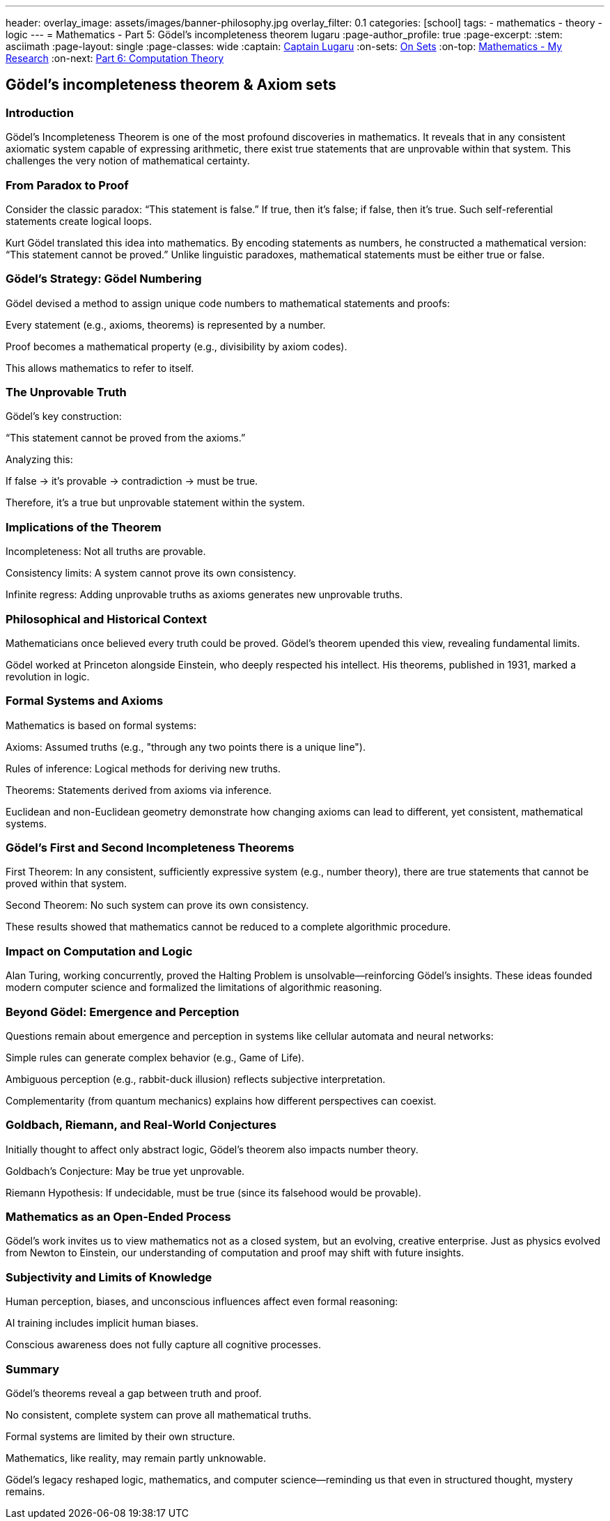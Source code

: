 ---
header:
  overlay_image: assets/images/banner-philosophy.jpg
  overlay_filter: 0.1
categories: [school]
tags:
  - mathematics
  - theory
  - logic
---
= Mathematics - Part 5: Gödel's incompleteness theorem
lugaru
:page-author_profile: true
:page-excerpt:
:stem: asciimath
:page-layout: single
:page-classes: wide
:captain: https://github.com/CaptainLugaru[Captain Lugaru,window=_blank]
:on-sets: link:/school/2025/07/11/On-Set-Theory.html[On Sets,window=_blank]
:on-top: link:/school/2025/07/01/On-Mathematics.html[Mathematics - My Research,window=_blank]
:on-next: link:/sindri-labs/school/2025/07/07/On-Computation-Theory.html[Part 6: Computation Theory,window=_blank]

== Gödel's incompleteness theorem & Axiom sets
=== Introduction

Gödel’s Incompleteness Theorem is one of the most profound discoveries in mathematics. It reveals that in any consistent axiomatic system capable of expressing arithmetic, there exist true statements that are unprovable within that system. This challenges the very notion of mathematical certainty.

=== From Paradox to Proof

Consider the classic paradox: “This statement is false.” If true, then it’s false; if false, then it’s true. Such self-referential statements create logical loops.

Kurt Gödel translated this idea into mathematics. By encoding statements as numbers, he constructed a mathematical version: “This statement cannot be proved.” Unlike linguistic paradoxes, mathematical statements must be either true or false.

=== Gödel’s Strategy: Gödel Numbering

Gödel devised a method to assign unique code numbers to mathematical statements and proofs:

Every statement (e.g., axioms, theorems) is represented by a number.

Proof becomes a mathematical property (e.g., divisibility by axiom codes).

This allows mathematics to refer to itself.

=== The Unprovable Truth

Gödel’s key construction:

“This statement cannot be proved from the axioms.”

Analyzing this:

If false → it’s provable → contradiction → must be true.

Therefore, it's a true but unprovable statement within the system.

=== Implications of the Theorem

Incompleteness: Not all truths are provable.

Consistency limits: A system cannot prove its own consistency.

Infinite regress: Adding unprovable truths as axioms generates new unprovable truths.

=== Philosophical and Historical Context

Mathematicians once believed every truth could be proved. Gödel’s theorem upended this view, revealing fundamental limits.

Gödel worked at Princeton alongside Einstein, who deeply respected his intellect. His theorems, published in 1931, marked a revolution in logic.

=== Formal Systems and Axioms

Mathematics is based on formal systems:

Axioms: Assumed truths (e.g., "through any two points there is a unique line").

Rules of inference: Logical methods for deriving new truths.

Theorems: Statements derived from axioms via inference.

Euclidean and non-Euclidean geometry demonstrate how changing axioms can lead to different, yet consistent, mathematical systems.

=== Gödel’s First and Second Incompleteness Theorems

First Theorem: In any consistent, sufficiently expressive system (e.g., number theory), there are true statements that cannot be proved within that system.

Second Theorem: No such system can prove its own consistency.

These results showed that mathematics cannot be reduced to a complete algorithmic procedure.

=== Impact on Computation and Logic

Alan Turing, working concurrently, proved the Halting Problem is unsolvable—reinforcing Gödel’s insights. These ideas founded modern computer science and formalized the limitations of algorithmic reasoning.

=== Beyond Gödel: Emergence and Perception

Questions remain about emergence and perception in systems like cellular automata and neural networks:

Simple rules can generate complex behavior (e.g., Game of Life).

Ambiguous perception (e.g., rabbit-duck illusion) reflects subjective interpretation.

Complementarity (from quantum mechanics) explains how different perspectives can coexist.

=== Goldbach, Riemann, and Real-World Conjectures

Initially thought to affect only abstract logic, Gödel’s theorem also impacts number theory.

Goldbach’s Conjecture: May be true yet unprovable.

Riemann Hypothesis: If undecidable, must be true (since its falsehood would be provable).

=== Mathematics as an Open-Ended Process

Gödel’s work invites us to view mathematics not as a closed system, but an evolving, creative enterprise. Just as physics evolved from Newton to Einstein, our understanding of computation and proof may shift with future insights.

=== Subjectivity and Limits of Knowledge

Human perception, biases, and unconscious influences affect even formal reasoning:

AI training includes implicit human biases.

Conscious awareness does not fully capture all cognitive processes.

=== Summary

Gödel’s theorems reveal a gap between truth and proof.

No consistent, complete system can prove all mathematical truths.

Formal systems are limited by their own structure.

Mathematics, like reality, may remain partly unknowable.

Gödel’s legacy reshaped logic, mathematics, and computer science—reminding us that even in structured thought, mystery remains.


